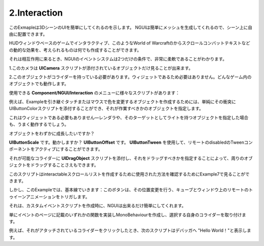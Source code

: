 ================
2.Interaction
================

.. This example shows that your UI can easily be a part of your 3D scene. Since NGUI simply generates meshes for you, you can position them in your scene freely.
このExmapleは3DシーンのUIを簡単にしてくれるのを示します。
NGUIは簡単にメッシュを生成してくれるので、シーン上に自由に配置できます。

.. You can create signs, interactable in-game HUD windows, dynamic effects such as Scrolling Combat Text from World of Warcraft, and just about anything else you can think of.
HUDウィンドウベースのゲームでインタラクティブ、このようなWorld of Warcraftのからスクロールコンバットテキストなどの動的な効果を、考えられるものは何でも作成することができます。

.. When it comes to interaction, you will find NGUI’s event system to be extremely flexible, with only two conditions:
それは相互作用に来るとき、NGUIのイベントシステムは2つだけの条件で、非常に柔軟であることがわかります。

.. The camera that sees your object must have a UICamera script attached.
1.このカメラは **UICamera** スクリプトが添付されているオブジェクトだけ見ることが出来ます。

..  The object that wants to receive an event must have a collider. No need for it to be a widget. Any in-game object will work.
2.このオブジェクトがコライダーを持っている必要があります。ウィジェットであるため必要はありません。どんなゲーム内のオブジェクトでも動作します。

.. There are a variety of scripts under the Component/NGUI/Interaction menu that you can use:
使用できる **Component/NGUI/Interaction** のメニューに様々なスクリプトがあります：

.. For example in order to create an object that changes color on touch or mouse over, you can simply attach UIButtonColor script to its collider and specify what object it should be working with.
例えば、Exampleを引き継ぐタッチまたはマウスで色を変更するオブジェクトを作成するためには、単純にその衝突にUIButtonColorスクリプトを添付することができ、それが作業すべきかのオブジェクトを指定します。

.. It doesn’t need to be a widget either — if you specify an object with a renderer or a light as its target, and it will also work just fine.
これはウィジェットである必要もありません—レンダラや、そのターゲットとしてライトを持つオブジェクトを指定した場合も、うまく動作するでしょう。

.. Want the object to grow slightly?
オブジェクトをわずかに成長したいですか？

.. UIButtonScale. Move? UIButtonOffset. You can activate remote disabled Tween components by using UIButtonTween.
**UIButtonScale** です。動かしますか？ **UIButtonOffset** です。 **UIButtonTween** を使用して、リモートのdisabledのTweenコンポーネントをアクティブにすることができます。

.. You can even make it possible to drag an object around by attaching UIDragObject script to the collider and specifying what it should be dragging.
それが可能なコライダーに **UIDragObject** スクリプトを添付し、それをドラッグすべきかを指定することによって、周りのオブジェクトをドラッグすることさえもできます。

.. You can look at Example 7 to see how this script was used to make an interactable scroll list.
このスクリプトはinteractableスクロールリストを作成するために使用された方法を確認するためにExample7で見ることができます。

.. But in this example we stick to the basics: the buttons trigger a remote tween animation on the cubes and the window, making its position change.
しかし、このExampleでは、基本線でいきます：このボタンは、その位置変更を行う、キューブとウィンドウ上のリモートのトゥイーンアニメーションをトリガします。

.. When it comes to creating your custom event scripts, NGUI makes it as simple as possible. 
それは、カスタムイベントスクリプトを作成時に、NGUIは出来るだけ簡単にしてくれます。

.. Simply create a MonoBehaviour that implements one of the functions mentioned on the Event page, and attach it to the collider of your own choice.
単にイベントのページに記載のいずれかの関数を実装しMonoBehaviourを作成し、選択する自身のコライダーを取り付けます。

.. For example the following script will print “Hello World!” to the debugger when you click on a collider that has it attached.
例えば、それがアタッチされているコライダーをクリックしたとき、次のスクリプトはデバッガへ "Hello World！"と表示します。

.. code-block:: python
   :linenos:
   using UnityEngine;
   
   public class ClickEventReciever : MonoBehaviour
   {
       void OnClick ()
       {
           Debug.Log("Hello World");
       }
   }
